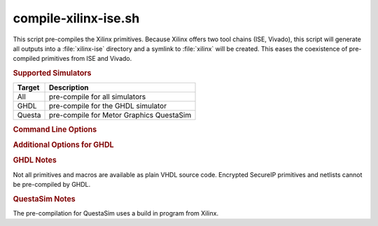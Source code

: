 compile-xilinx-ise.sh
---------------------

.. program:: compile-xilinx-ise.sh

This script pre-compiles the Xilinx primitives. Because Xilinx offers two tool
chains (ISE, Vivado), this script will generate all outputs into a
:file:`xilinx-ise` directory and a symlink to :file:`xilinx` will be created.
This eases the coexistence of pre-compiled primitives from ISE and Vivado.

.. The symlink can be changed by the user or via :option:`--relink`.

.. rubric:: Supported Simulators

+----------+--------------------------------------------+
| Target   | Description                                |
+==========+============================================+
| All      | pre-compile for all simulators             |
+----------+--------------------------------------------+
| GHDL     | pre-compile for the GHDL simulator         |
+----------+--------------------------------------------+
| Questa   | pre-compile for Metor Graphics QuestaSim   |
+----------+--------------------------------------------+

.. rubric:: Command Line Options

.. option:: --help

   Show the embedded help page(s).

.. option:: --clean

   Clean up directory before analyzing.

.. option:: --all

   Pre-compile all libraries and packages for all simulators.

.. option:: --ghdl

   Pre-compile the Altera Quartus libraries for GHDL.

.. option:: --questa

   Pre-compile the Altera Quartus libraries for QuestaSim.


.. rubric:: Additional Options for GHDL

.. option:: --vhdl93

   For GHDL only: Set VHDL Standard to '93.

.. option:: --vhdl2008

   For GHDL only: Set VHDL Standard to '08.


.. rubric:: GHDL Notes

Not all primitives and macros are available as plain VHDL source code. Encrypted
SecureIP primitives and netlists cannot be pre-compiled by GHDL.


.. rubric:: QuestaSim Notes

The pre-compilation for QuestaSim uses a build in program from Xilinx.
